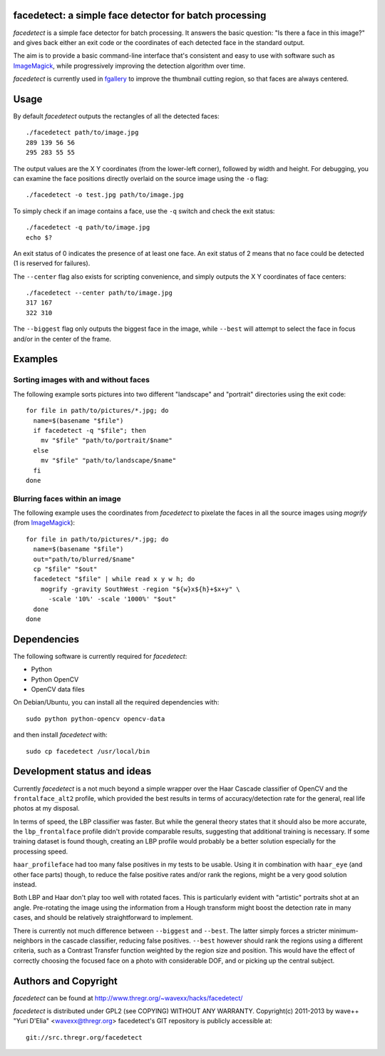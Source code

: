 facedetect: a simple face detector for batch processing
-------------------------------------------------------

`facedetect` is a simple face detector for batch processing. It answers the
basic question: "Is there a face in this image?" and gives back either an exit
code or the coordinates of each detected face in the standard output.

The aim is to provide a basic command-line interface that's consistent and easy
to use with software such as ImageMagick_, while progressively improving the
detection algorithm over time.

`facedetect` is currently used in fgallery_ to improve the thumbnail cutting
region, so that faces are always centered.


Usage
-----

By default `facedetect` outputs the rectangles of all the detected faces::

  ./facedetect path/to/image.jpg
  289 139 56 56
  295 283 55 55

The output values are the X Y coordinates (from the lower-left corner),
followed by width and height. For debugging, you can examine the face positions
directly overlaid on the source image using the ``-o`` flag::

  ./facedetect -o test.jpg path/to/image.jpg

To simply check if an image contains a face, use the ``-q`` switch and check
the exit status::

  ./facedetect -q path/to/image.jpg
  echo $?

An exit status of 0 indicates the presence of at least one face. An exit status
of 2 means that no face could be detected (1 is reserved for failures).

The ``--center`` flag also exists for scripting convenience, and simply outputs
the X Y coordinates of face centers::

  ./facedetect --center path/to/image.jpg
  317 167
  322 310

The ``--biggest`` flag only outputs the biggest face in the image, while
``--best`` will attempt to select the face in focus and/or in the center of the
frame.


Examples
--------

Sorting images with and without faces
~~~~~~~~~~~~~~~~~~~~~~~~~~~~~~~~~~~~~
The following example sorts pictures into two different "landscape"
and "portrait" directories using the exit code::

  for file in path/to/pictures/*.jpg; do
    name=$(basename "$file")
    if facedetect -q "$file"; then
      mv "$file" "path/to/portrait/$name"
    else
      mv "$file" "path/to/landscape/$name"
    fi
  done

Blurring faces within an image
~~~~~~~~~~~~~~~~~~~~~~~~~~~~~~
The following example uses the coordinates from `facedetect` to pixelate the
faces in all the source images using `mogrify` (from ImageMagick_)::

  for file in path/to/pictures/*.jpg; do
    name=$(basename "$file")
    out="path/to/blurred/$name"
    cp "$file" "$out"
    facedetect "$file" | while read x y w h; do
      mogrify -gravity SouthWest -region "${w}x${h}+$x+y" \
	-scale '10%' -scale '1000%' "$out"
    done
  done


Dependencies
------------

The following software is currently required for `facedetect`:

- Python
- Python OpenCV
- OpenCV data files

On Debian/Ubuntu, you can install all the required dependencies with::

  sudo python python-opencv opencv-data

and then install `facedetect` with::

  sudo cp facedetect /usr/local/bin


Development status and ideas
----------------------------

Currently `facedetect` is a not much beyond a simple wrapper over the Haar
Cascade classifier of OpenCV and the ``frontalface_alt2`` profile, which
provided the best results in terms of accuracy/detection rate for the general,
real life photos at my disposal.

In terms of speed, the LBP classifier was faster. But while the general theory
states that it should also be more accurate, the ``lbp_frontalface`` profile
didn't provide comparable results, suggesting that additional training is
necessary. If some training dataset is found though, creating an LBP profile
would probably be a better solution especially for the processing speed.

``haar_profileface`` had too many false positives in my tests to be usable.
Using it in combination with ``haar_eye`` (and other face parts) though, to
reduce the false positive rates and/or rank the regions, might be a very good
solution instead.

Both LBP and Haar don't play too well with rotated faces. This is particularly
evident with "artistic" portraits shot at an angle. Pre-rotating the image
using the information from a Hough transform might boost the detection rate in
many cases, and should be relatively straightforward to implement.

There is currently not much difference between ``--biggest`` and ``--best``.
The latter simply forces a stricter minimum-neighbors in the cascade
classifier, reducing false positives. ``--best`` however should rank the
regions using a different criteria, such as a Contrast Transfer function
weighted by the region size and position. This would have the effect of
correctly choosing the focused face on a photo with considerable DOF, and or
picking up the central subject.


Authors and Copyright
---------------------

`facedetect` can be found at http://www.thregr.org/~wavexx/hacks/facedetect/

`facedetect` is distributed under GPL2 (see COPYING) WITHOUT ANY WARRANTY.
Copyright(c) 2011-2013 by wave++ "Yuri D'Elia" <wavexx@thregr.org>
facedetect's GIT repository is publicly accessible at::

  git://src.thregr.org/facedetect


.. _ImageMagick: http://www.imagemagick.org
.. _fgallery: http://www.thregr.org/~wavexx/software/fgallery/
